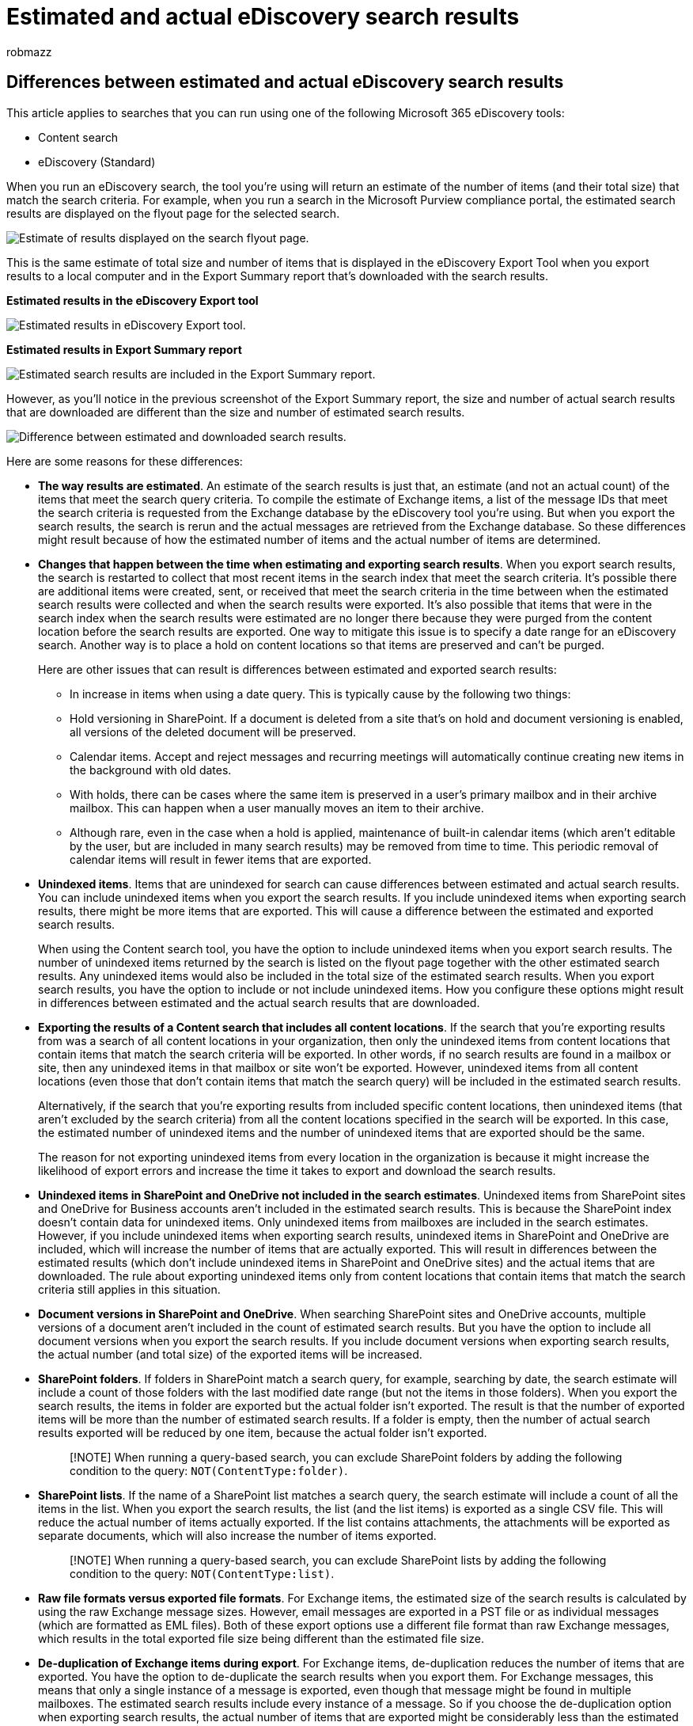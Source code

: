 = Estimated and actual eDiscovery search results
:audience: Admin
:author: robmazz
:description: Understand why estimated and actual search results may vary in searches run with eDiscovery tools in Office 365.
:f1.keywords: ["NOCSH"]
:manager: laurawi
:ms.author: robmazz
:ms.collection: ["tier1", "M365-security-compliance", "ediscovery"]
:ms.date:
:ms.localizationpriority: medium
:ms.service: O365-seccomp
:ms.topic: article
:search.appverid: ["SPO160", "MOE150", "MET150"]

== Differences between estimated and actual eDiscovery search results

This article applies to searches that you can run using one of the following Microsoft 365 eDiscovery tools:

* Content search
* eDiscovery (Standard)

When you run an eDiscovery search, the tool you're using will return an estimate of the number of items (and their total size) that match the search criteria.
For example, when you run a search in the Microsoft Purview compliance portal, the estimated search results are displayed on the flyout page for the selected search.

image::../media/EstimatedSearchResults1.png[Estimate of results displayed on the search flyout page.]

This is the same estimate of total size and number of items that is displayed in the eDiscovery Export Tool when you export results to a local computer and in the Export Summary report that's downloaded with the search results.

*Estimated results in the eDiscovery Export tool*

image::../media/d34312a5-0ee6-49aa-9460-7ea0015a6e66.png[Estimated results in eDiscovery Export tool.]

*Estimated results in Export Summary report*

image::../media/44b579da-86c2-4f33-81b5-84d604003eda.png[Estimated search results are included in the Export Summary report.]

However, as you'll notice in the previous screenshot of the Export Summary report, the size and number of actual search results that are downloaded are different than the size and number of estimated search results.

image::../media/84aef318-230f-430d-9d9e-02f21342d364.png[Difference between estimated and downloaded search results.]

Here are some reasons for these differences:

* *The way results are estimated*.
An estimate of the search results is just that, an estimate (and not an actual count) of the items that meet the search query criteria.
To compile the estimate of Exchange items, a list of the message IDs that meet the search criteria is requested from the Exchange database by the eDiscovery tool you're using.
But when you export the search results, the search is rerun and the actual messages are retrieved from the Exchange database.
So these differences might result because of how the estimated number of items and the actual number of items are determined.
* *Changes that happen between the time when estimating and exporting search results*.
When you export search results, the search is restarted to collect that most recent items in the search index that meet the search criteria.
It's possible there are additional items were created, sent, or received that meet the search criteria in the time between when the estimated search results were collected and when the search results were exported.
It's also possible that items that were in the search index when the search results were estimated are no longer there because they were purged from the content location before the search results are exported.
One way to mitigate this issue is to specify a date range for an eDiscovery search.
Another way is to place a hold on content locations so that items are preserved and can't be purged.
+
Here are other issues that can result is differences between estimated and exported search results:

 ** In increase in items when using a date query.
This is typically cause by the following two things:
 ** Hold versioning in SharePoint.
If a document is deleted from a site that's on hold and document versioning is enabled, all versions of the deleted document will be preserved.
 ** Calendar items.
Accept and reject messages and recurring meetings will automatically continue creating new items in the background with old dates.
 ** With holds, there can be cases where the same item is preserved in a user's primary mailbox and in their archive mailbox.
This can happen when a user manually moves an item to their archive.
 ** Although rare, even in the case when a hold is applied, maintenance of built-in calendar items (which aren't editable by the user, but are included in many search results) may be removed from time to time.
This periodic removal of calendar items will result in fewer items that are exported.

* *Unindexed items*.
Items that are unindexed for search can cause differences between estimated and actual search results.
You can include unindexed items when you export the search results.
If you include unindexed items when exporting search results, there might be more items that are exported.
This will cause a difference between the estimated and exported search results.
+
When using the Content search tool, you have the option to include unindexed items when you export search results.
The number of unindexed items returned by the search is listed on the flyout page together with the other estimated search results.
Any unindexed items would also be included in the total size of the estimated search results.
When you export search results, you have the option to include or not include unindexed items.
How you configure these options might result in differences between estimated and the actual search results that are downloaded.

* *Exporting the results of a Content search that includes all content locations*.
If the search that you're exporting results from was a search of all content locations in your organization, then only the unindexed items from content locations that contain items that match the search criteria will be exported.
In other words, if no search results are found in a mailbox or site, then any unindexed items in that mailbox or site won't be exported.
However, unindexed items from all content locations (even those that don't contain items that match the search query) will be included in the estimated search results.
+
Alternatively, if the search that you're exporting results from included specific content locations, then unindexed items (that aren't excluded by the search criteria) from all the content locations specified in the search will be exported.
In this case, the estimated number of unindexed items and the number of unindexed items that are exported should be the same.
+
The reason for not exporting unindexed items from every location in the organization is because it might increase the likelihood of export errors and increase the time it takes to export and download the search results.

* *Unindexed items in SharePoint and OneDrive not included in the search estimates*.
Unindexed items from SharePoint sites and OneDrive for Business accounts aren't included in the estimated search results.
This is because the SharePoint index doesn't contain data for unindexed items.
Only unindexed items from mailboxes are included in the search estimates.
However, if you include unindexed items when exporting search results, unindexed items in SharePoint and OneDrive are included, which will increase the number of items that are actually exported.
This will result in differences between the estimated results (which don't include unindexed items in SharePoint and OneDrive sites) and the actual items that are downloaded.
The rule about exporting unindexed items only from content locations that contain items that match the search criteria still applies in this situation.
* *Document versions in SharePoint and OneDrive*.
When searching SharePoint sites and OneDrive accounts, multiple versions of a document aren't included in the count of estimated search results.
But you have the option to include all document versions when you export the search results.
If you include document versions when exporting search results, the actual number (and total size) of the exported items will be increased.
* *SharePoint folders*.
If folders in SharePoint match a search query, for example, searching by date, the search estimate will include a count of those folders with the last modified date range (but not the items in those folders).
When you export the search results, the items in folder are exported but the actual folder isn't exported.
The result is that the number of exported items will be more than the number of estimated search results.
If a folder is empty, then the number of actual search results exported will be reduced by one item, because the actual folder isn't exported.
+
____
[!NOTE] When running a query-based search, you can exclude SharePoint folders by adding the following condition to the query: `NOT(ContentType:folder)`.
____

* *SharePoint lists*.
If the name of a SharePoint list matches a search query, the search estimate will include a count of all the items in the list.
When you export the search results, the list (and the list items) is exported as a single CSV file.
This will reduce the actual number of items actually exported.
If the list contains attachments, the attachments will be exported as separate documents, which will also increase the number of items exported.
+
____
[!NOTE] When running a query-based search, you can exclude SharePoint lists by adding the following condition to the query: `NOT(ContentType:list)`.
____

* *Raw file formats versus exported file formats*.
For Exchange items, the estimated size of the search results is calculated by using the raw Exchange message sizes.
However, email messages are exported in a PST file or as individual messages (which are formatted as EML files).
Both of these export options use a different file format than raw Exchange messages, which results in the total exported file size being different than the estimated file size.
* *De-duplication of Exchange items during export*.
For Exchange items, de-duplication reduces the number of items that are exported.
You have the option to de-duplicate the search results when you export them.
For Exchange messages, this means that only a single instance of a message is exported, even though that message might be found in multiple mailboxes.
The estimated search results include every instance of a message.
So if you choose the de-duplication option when exporting search results, the actual number of items that are exported might be considerably less than the estimated number of items.

The search results report (Results.csv file) contains an entry for each duplicate message and identifies the source mailbox where a duplicate message is located.
This helps you identify all mailboxes that contain a duplicate message.

____
[!NOTE] If you don't select the *Include items that are encrypted or have an unrecognized format* option when you export search results or just download the reports, the index error reports are downloaded but they don't have any entries.
This doesn't mean there aren't any indexing errors.
It just means that unindexed items weren't included in the export.
____

